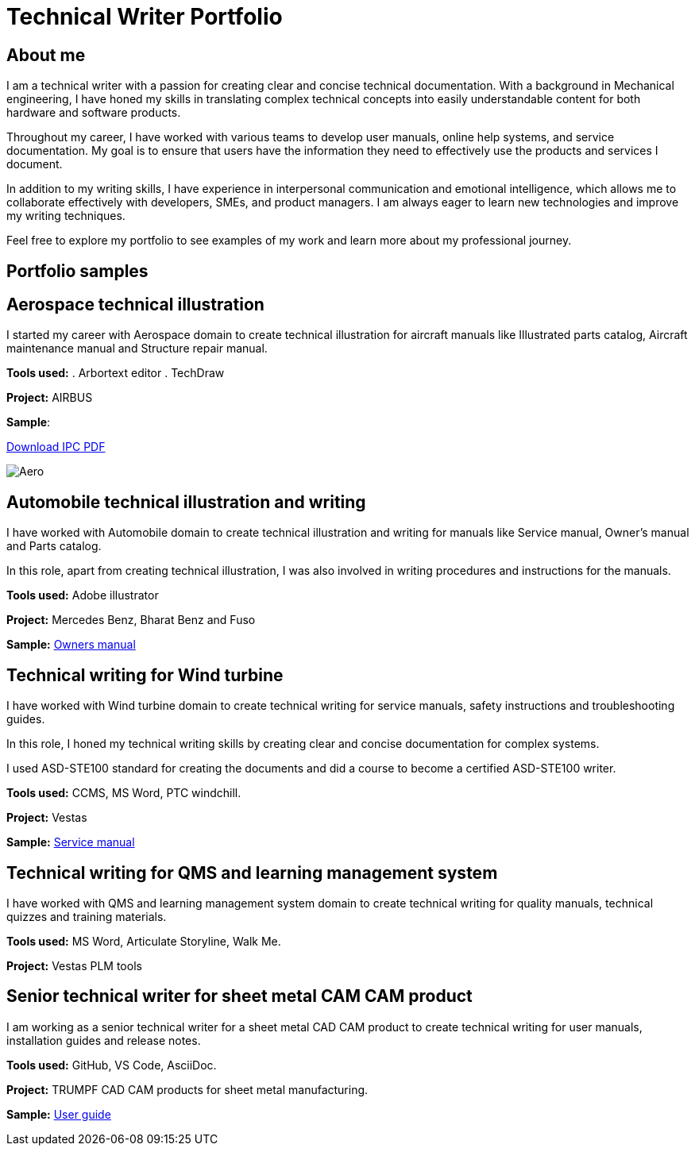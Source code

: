 = Technical Writer Portfolio

== About me

I am a technical writer with a passion for creating clear and concise technical documentation. With a background in Mechanical engineering, I have honed my skills in translating complex technical concepts into easily understandable content for both hardware and software products. 

Throughout my career, I have worked with various teams to develop user manuals, online help systems, and service documentation. My goal is to ensure that users have the information they need to effectively use the products and services I document.

In addition to my writing skills, I have experience in interpersonal communication and emotional intelligence, which allows me to collaborate effectively with developers, SMEs, and product managers. I am always eager to learn new technologies and improve my writing techniques.

Feel free to explore my portfolio to see examples of my work and learn more about my professional journey.

== Portfolio samples

== Aerospace technical illustration
I started my career with Aerospace domain to create technical illustration for aircraft manuals like Illustrated parts catalog, Aircraft maintenance manual and Structure repair manual.

*Tools used:*
. Arbortext editor
. TechDraw

*Project:* AIRBUS

*Sample*:  

link:img/IPC.pdf[Download IPC PDF, window=_blank]


image::Aero.png[]

== Automobile technical illustration and writing

I have worked with Automobile domain to create technical illustration and writing for manuals like Service manual, Owner's manual and Parts catalog.

In this role, apart from creating technical illustration, I was also involved in writing procedures and instructions for the manuals.

*Tools used:* Adobe illustrator

*Project:* Mercedes Benz, Bharat Benz and Fuso

*Sample:* https://static.oneweb.mercedes-benz.com/css-oom-assets/en-sa/pdf/mercedes-a-class-saloon-2024-october-v177-mbux-owners-manual-2.pdf[Owners manual]

== Technical writing for Wind turbine

I have worked with Wind turbine domain to create technical writing for service manuals, safety instructions and troubleshooting guides.

In this role, I honed my technical writing skills by creating clear and concise documentation for complex systems.

I used ASD-STE100 standard for creating the documents and did a course to become a certified ASD-STE100 writer.

*Tools used:* CCMS, MS Word, PTC windchill.

*Project:* Vestas 

*Sample:* https://docs.wind-watch.org/vestasv90-100_safetymanual.pdf[Service manual]

== Technical writing for QMS and learning management system

I have worked with QMS and learning management system domain to create technical writing for quality manuals, technical quizzes and training materials.

*Tools used:* MS Word, Articulate Storyline, Walk Me.

*Project:* Vestas PLM tools

== Senior technical writer for sheet metal CAM CAM product

I am working as a senior technical writer for a sheet metal CAD CAM product to create technical writing for user manuals, installation guides and release notes.

*Tools used:* GitHub, VS Code, AsciiDoc.

*Project:* TRUMPF CAD CAM products for sheet metal manufacturing.

*Sample:* https://fluxbook-test.onrender.com[User guide]




